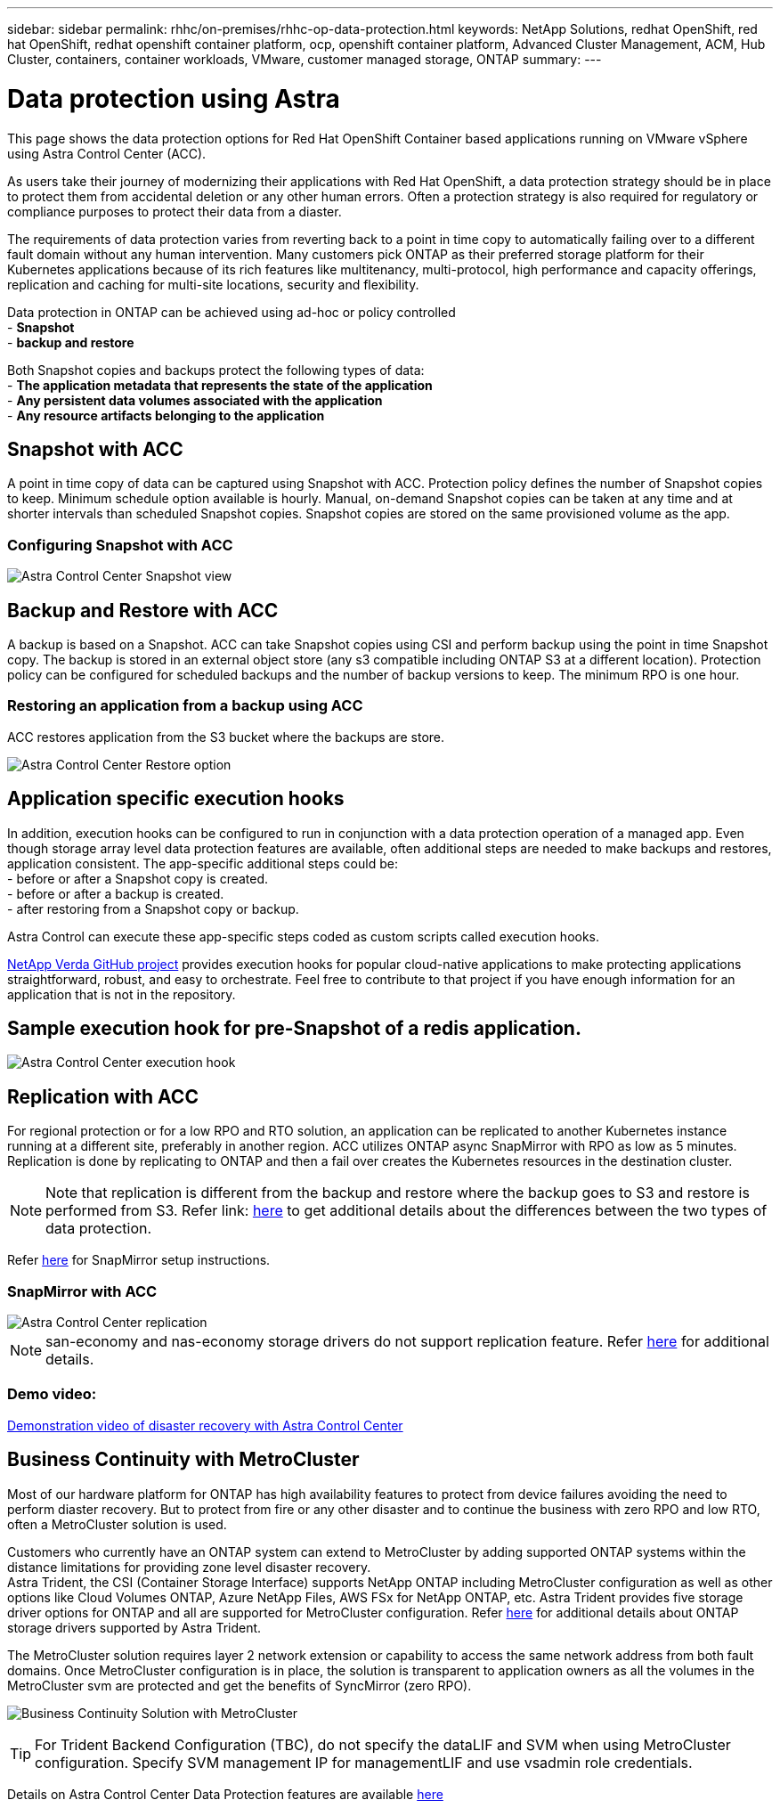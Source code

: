 ---
sidebar: sidebar
permalink: rhhc/on-premises/rhhc-op-data-protection.html
keywords: NetApp Solutions, redhat OpenShift, red hat OpenShift, redhat openshift container platform, ocp, openshift container platform, Advanced Cluster Management, ACM, Hub Cluster, containers, container workloads, VMware, customer managed storage, ONTAP
summary:
---

= Data protection using Astra
:hardbreaks:
:nofooter:
:icons: font
:linkattrs:
:imagesdir: ./../../media/

[.lead]
This page shows the data protection options for Red Hat OpenShift Container based applications running on VMware vSphere using Astra Control Center (ACC). 

As users take their journey of modernizing their applications with Red Hat OpenShift, a data protection strategy should be in place to protect them from accidental deletion or any other human errors. Often a protection strategy is also required for regulatory or compliance purposes to protect their data from a diaster.

The requirements of data protection varies from reverting back to a point in time copy to automatically failing over to a different fault domain without any human intervention. Many customers pick ONTAP as their preferred storage platform for their Kubernetes applications because of its rich features like multitenancy, multi-protocol, high performance and capacity offerings, replication and caching for multi-site locations, security and flexibility.

Data protection in ONTAP can be achieved using ad-hoc or policy controlled  
- **Snapshot**
- **backup and restore**

Both Snapshot copies and backups protect the following types of data:
- **The application metadata that represents the state of the application**
- **Any persistent data volumes associated with the application**
- **Any resource artifacts belonging to the application**

== Snapshot with ACC
A point in time copy of data can be captured using Snapshot with ACC. Protection policy defines the number of Snapshot copies to keep. Minimum schedule option available is hourly. Manual, on-demand Snapshot copies can be taken at any time and at shorter intervals than scheduled Snapshot copies. Snapshot copies are stored on the same provisioned volume as the app.

=== Configuring Snapshot with ACC
image::rhhc-onprem-dp-snap.png[Astra Control Center Snapshot view]


== Backup and Restore with ACC
A backup is based on a Snapshot. ACC can take Snapshot copies using CSI and perform backup using the point in time Snapshot copy. The backup is stored in an external object store (any s3 compatible including ONTAP S3 at a different location). Protection policy can be configured for scheduled backups and the number of backup versions to keep. The minimum RPO is one hour.

=== Restoring an application from a backup using ACC

ACC restores application from the S3 bucket where the backups are store. 

image:rhhc-onprem-dp-br.png[Astra Control Center Restore option]

== Application specific execution hooks

In addition, execution hooks can be configured to run in conjunction with a data protection operation of a managed app. Even though storage array level data protection features are available, often additional steps are needed to make backups and restores, application consistent. The app-specific additional steps could be:
- before or after a Snapshot copy is created.
- before or after a backup is created.
- after restoring from a Snapshot copy or backup.

Astra Control can execute these app-specific steps coded as custom scripts called execution hooks.

https://github.com/NetApp/Verda[NetApp Verda GitHub project] provides execution hooks for popular cloud-native applications to make protecting applications straightforward, robust, and easy to orchestrate. Feel free to contribute to that project if you have enough information for an application that is not in the repository.

== Sample execution hook for pre-Snapshot of a redis application.
image::rhhc-onprem-dp-br-hook.png[Astra Control Center execution hook]

== Replication with ACC

For regional protection or for a low RPO and RTO solution, an application can be replicated to another Kubernetes instance running at a different site, preferably in another region. ACC utilizes ONTAP async SnapMirror with RPO as low as 5 minutes. Replication is done by replicating to ONTAP and then a fail over creates the Kubernetes resources in the destination cluster. 

NOTE: Note that replication is different from the backup and restore where the backup goes to S3 and restore is performed from S3. Refer link: https://docs.netapp.com/us-en/astra-control-center/concepts/data-protection.html#replication-to-a-remote-cluster[here] to get additional details about the differences between the two types of data protection.  

Refer link:https://docs.netapp.com/us-en/astra-control-center/use/replicate_snapmirror.html[here] for SnapMirror setup instructions.  

=== SnapMirror with ACC
image::rhhc-onprem-dp-rep.png[Astra Control Center replication]

NOTE: san-economy and nas-economy storage drivers do not support replication feature. Refer link:https://docs.netapp.com/us-en/astra-control-center/get-started/requirements.html#astra-trident-requirements[here] for additional details. 


=== Demo video:
link:https://www.netapp.tv/details/29504?mcid=35609780286441704190790628065560989458[Demonstration video of disaster recovery with Astra Control Center]


== Business Continuity with MetroCluster 

Most of our hardware platform for ONTAP has high availability features to protect from device failures avoiding the need to perform diaster recovery. But to protect from fire or any other disaster and to continue the business with zero RPO and low RTO, often a MetroCluster solution is used.

Customers who currently have an ONTAP system can extend to MetroCluster by adding supported ONTAP systems within the distance limitations for providing zone level disaster recovery.
Astra Trident, the CSI (Container Storage Interface) supports NetApp ONTAP including MetroCluster configuration as well as other options like Cloud Volumes ONTAP, Azure NetApp Files, AWS FSx for NetApp ONTAP, etc. Astra Trident provides five storage driver options for ONTAP and all are supported for MetroCluster configuration. Refer link:https://docs.netapp.com/us-en/trident/trident-concepts/ontap-drivers.html[here] for additional details about ONTAP storage drivers supported by Astra Trident.

The MetroCluster solution requires layer 2 network extension or capability to access the same network address from both fault domains. Once MetroCluster configuration is in place, the solution is transparent to application owners as all the volumes in the MetroCluster svm are protected and get the benefits of SyncMirror (zero RPO).

image:rhhc-onprem-dp-bc.png[Business Continuity Solution with MetroCluster]


TIP: For Trident Backend Configuration (TBC), do not specify the dataLIF and SVM when using MetroCluster configuration. Specify SVM management IP for managementLIF and use vsadmin role credentials.

Details on Astra Control Center Data Protection features are available link:https://docs.netapp.com/us-en/astra-control-center/concepts/data-protection.html[here]